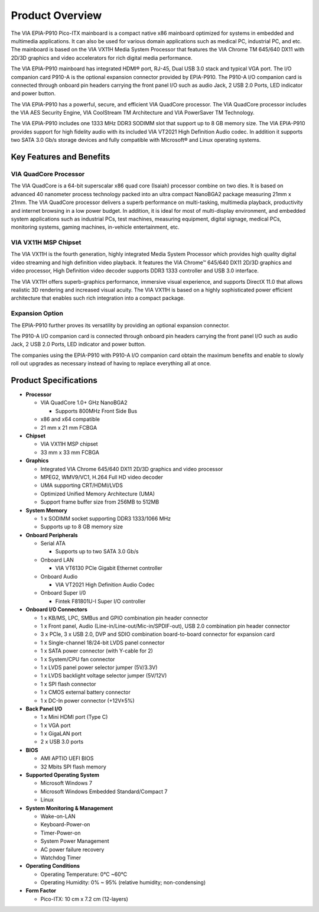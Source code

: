 .. _overview:

Product Overview
================

The VIA EPIA-P910 Pico-ITX mainboard is a compact native x86 mainboard
optimized for systems in embedded and multimedia applications. It can also
be used for various domain applications such as medical PC, industrial PC, and
etc. The mainboard is based on the VIA VX11H Media System Processor that
features the VIA Chrome TM 645/640 DX11 with 2D/3D graphics and video
accelerators for rich digital media performance.

The VIA EPIA-P910 mainboard has integrated HDMI® port, RJ-45, Dual USB 3.0
stack and typical VGA port. The I/O companion card P910-A is the optional
expansion connector provided by EPIA-P910. The P910-A I/O companion card
is connected through onboard pin headers carrying the front panel I/O such as
audio Jack, 2 USB 2.0 Ports, LED indicator and power button.

The VIA EPIA-P910 has a powerful, secure, and efficient VIA QuadCore
processor. The VIA QuadCore processor includes the VIA AES Security Engine,
VIA CoolStream TM Architecture and VIA PowerSaver TM Technology.

The VIA EPIA-P910 includes one 1333 MHz DDR3 SODIMM slot that support
up to 8 GB memory size. The VIA EPIA-P910 provides support for high fidelity
audio with its included VIA VT2021 High Definition Audio codec. In addition it
supports two SATA 3.0 Gb/s storage devices and fully compatible with
Microsoft® and Linux operating systems.

Key Features and Benefits
-------------------------

VIA QuadCore Processor
^^^^^^^^^^^^^^^^^^^^^^

The VIA QuadCore is a 64-bit superscalar x86 quad core (Isaiah) processor
combine on two dies. It is based on advanced 40 nanometer process
technology packed into an ultra compact NanoBGA2 package measuring
21mm x 21mm. The VIA QuadCore processor delivers a superb performance
on multi-tasking, multimedia playback, productivity and internet browsing in a
low power budget. In addition, it is ideal for most of multi-display
environment, and embedded system applications such as industrial PCs, test
machines, measuring equipment, digital signage, medical PCs, monitoring
systems, gaming machines, in-vehicle entertainment, etc.

VIA VX11H MSP Chipset
^^^^^^^^^^^^^^^^^^^^^

The VIA VX11H is the fourth generation, highly integrated Media System
Processor which provides high quality digital video streaming and high
definition video playback. It features the VIA Chrome™ 645/640 DX11 2D/3D
graphics and video processor, High Definition video decoder supports DDR3
1333 controller and USB 3.0 interface.

The VIA VX11H offers superb-graphics performance, immersive visual
experience, and supports DirectX 11.0 that allows realistic 3D rendering and
increased visual acuity. The VIA VX11H is based on a highly sophisticated
power efficient architecture that enables such rich integration into a compact
package.

Expansion Option
^^^^^^^^^^^^^^^^

The EPIA-P910 further proves its versatility by providing an optional expansion
connector.

The P910-A I/O companion card is connected through onboard pin headers
carrying the front panel I/O such as audio Jack, 2 USB 2.0 Ports, LED indicator
and power button.

The companies using the EPIA-P910 with P910-A I/O companion card obtain
the maximum benefits and enable to slowly roll out upgrades as necessary
instead of having to replace everything all at once.

Product Specifications
----------------------

* **Processor**

  * VIA QuadCore 1.0+ GHz NanoBGA2

    * Supports 800MHz Front Side Bus

  * x86 and x64 compatible
  * 21 mm x 21 mm FCBGA

* **Chipset**

  * VIA VX11H MSP chipset
  * 33 mm x 33 mm FCBGA

* **Graphics**

  * Integrated VIA Chrome 645/640 DX11 2D/3D graphics and video processor
  * MPEG2, WMV9/VC1, H.264 Full HD video decoder
  * UMA supporting CRT/HDMI/LVDS
  * Optimized Unified Memory Architecture (UMA)
  * Support frame buffer size from 256MB to 512MB

* **System Memory**

  * 1 x SODIMM socket supporting DDR3 1333/1066 MHz
  * Supports up to 8 GB memory size

* **Onboard Peripherals**

  * Serial ATA

    * Supports up to two SATA 3.0 Gb/s

  * Onboard LAN

    * VIA VT6130 PCIe Gigabit Ethernet controller

  * Onboard Audio

    * VIA VT2021 High Definition Audio Codec

  * Onboard Super I/0
    
    * Fintek F81801U-I Super I/O controller

* **Onboard I/O Connectors**

  * 1 x KB/MS, LPC, SMBus and GPIO combination pin header connector
  * 1 x Front panel, Audio (Line-in/Line-out/Mic-in/SPDIF-out), USB 2.0 combination pin header connector
  * 3 x PCIe, 3 x USB 2.0, DVP and SDIO combination board-to-board connector for expansion card
  * 1 x Single-channel 18/24-bit LVDS panel connector
  * 1 x SATA power connector (with Y-cable for 2)
  * 1 x System/CPU fan connector
  * 1 x LVDS panel power selector jumper (5V/3.3V)
  * 1 x LVDS backlight voltage selector jumper (5V/12V)
  * 1 x SPI flash connector
  * 1 x CMOS external battery connector
  * 1 x DC-In power connector (+12V±5%)

* **Back Panel I/O**

  * 1 x Mini HDMI port (Type C)
  * 1 x VGA port
  * 1 x GigaLAN port
  * 2 x USB 3.0 ports

* **BIOS**

  * AMI APTIO UEFI BIOS
  *  32 Mbits SPI flash memory

* **Supported Operating System**

  * Microsoft Windows 7
  * Microsoft Windows Embedded Standard/Compact 7
  * Linux

* **System Monitoring & Management**

  * Wake-on-LAN
  * Keyboard-Power-on
  * Timer-Power-on
  * System Power Management
  * AC power failure recovery
  * Watchdog Timer

* **Operating Conditions**

  * Operating Temperature: 0°C ~60°C
  * Operating Humidity: 0% ~ 95% (relative humidity; non-condensing)

* **Form Factor**

  * Pico-ITX: 10 cm x 7.2 cm (12-layers)
